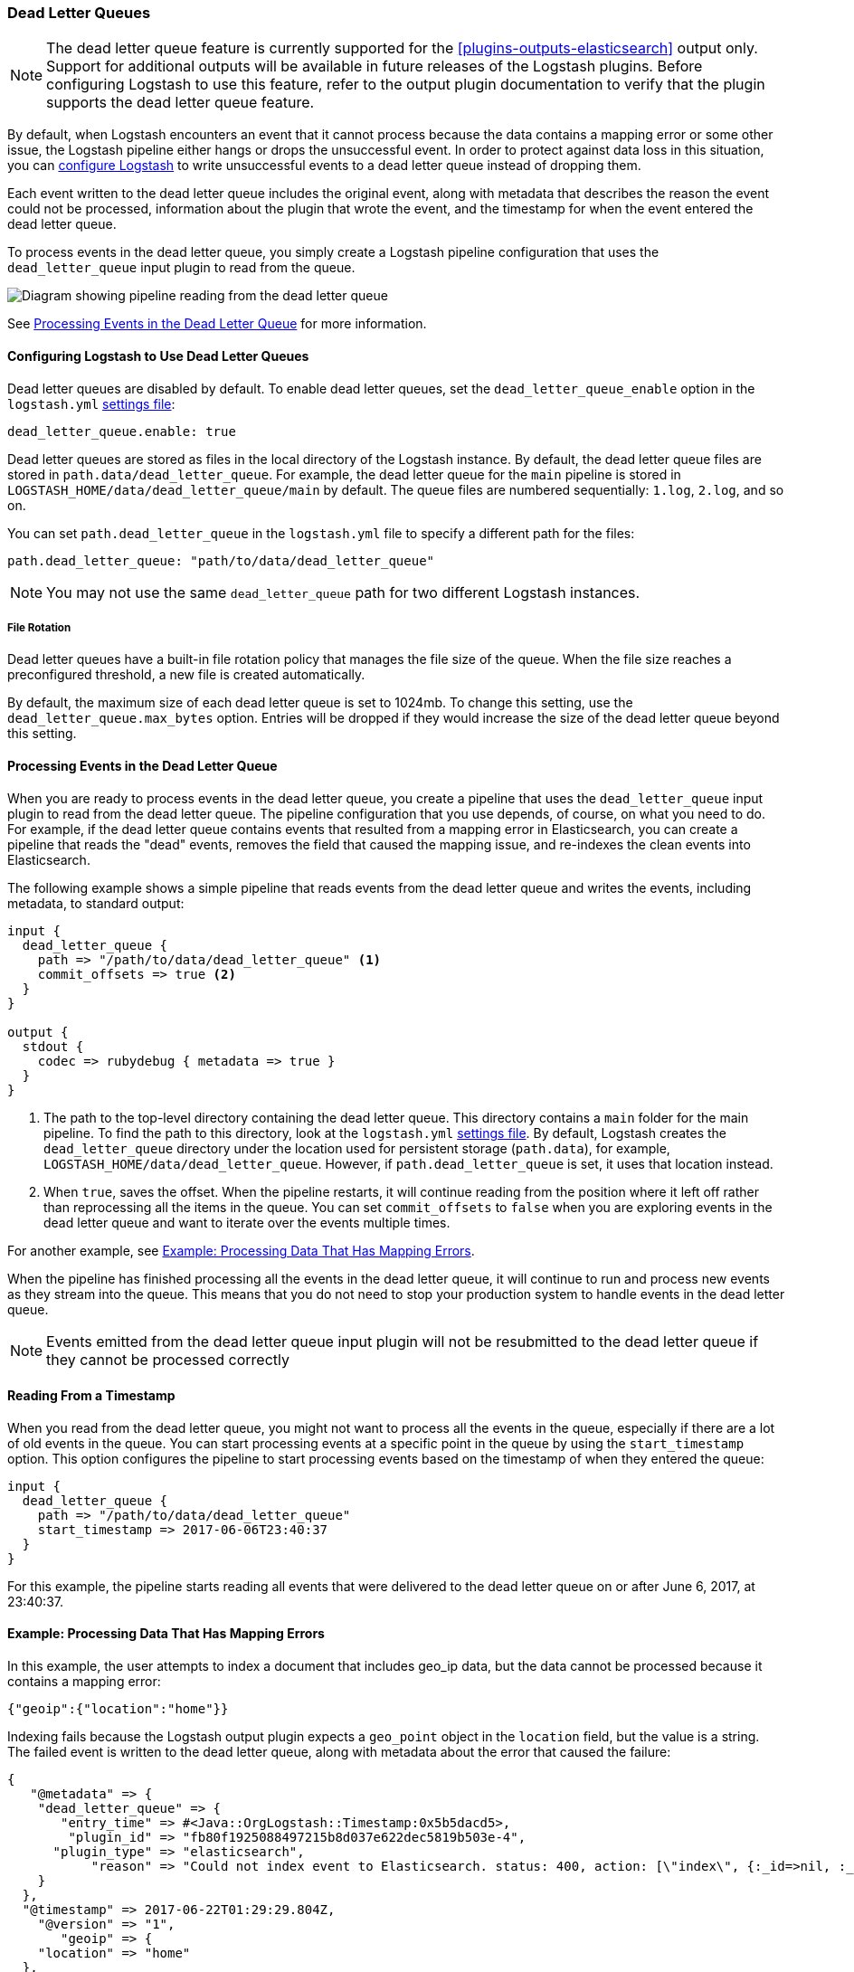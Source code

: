 [[dead-letter-queues]]
=== Dead Letter Queues

NOTE: The dead letter queue feature is currently supported for the
<<plugins-outputs-elasticsearch>> output only. Support for additional outputs
will be available in future releases of the Logstash plugins. Before configuring
Logstash to use this feature, refer to the output plugin documentation to
verify that the plugin supports the dead letter queue feature.

By default, when Logstash encounters an event that it cannot process because the
data contains a mapping error or some other issue, the Logstash pipeline 
either hangs or drops the unsuccessful event. In order to protect against data
loss in this situation, you can <<configuring-dlq,configure Logstash>> to write
unsuccessful events to a dead letter queue instead of dropping them. 

Each event written to the dead letter queue includes the original event, along
with metadata that describes the reason the event could not be processed,
information about the plugin that wrote the event, and the timestamp for when
the event entered the dead letter queue.

To process events in the dead letter queue, you simply create a Logstash
pipeline configuration that uses the `dead_letter_queue` input plugin
to read from the queue. 

image::static/images/dead_letter_queue.png[Diagram showing pipeline reading from the dead letter queue]

See <<processing-dlq-events>> for more information.

[[configuring-dlq]]
==== Configuring Logstash to Use Dead Letter Queues

Dead letter queues are disabled by default. To enable dead letter queues, set
the `dead_letter_queue_enable` option in the `logstash.yml`
<<logstash-settings-file,settings file>>: 

[source,yaml]
-------------------------------------------------------------------------------
dead_letter_queue.enable: true
-------------------------------------------------------------------------------

Dead letter queues are stored as files in the local directory of the Logstash
instance. By default, the dead letter queue files are stored in
`path.data/dead_letter_queue`. For example, the dead letter queue for the
`main` pipeline is stored in `LOGSTASH_HOME/data/dead_letter_queue/main` by
default. The queue files are numbered sequentially: `1.log`, `2.log`, and so on.

You can set `path.dead_letter_queue` in the `logstash.yml` file to
specify a different path for the files:

[source,yaml]
-------------------------------------------------------------------------------
path.dead_letter_queue: "path/to/data/dead_letter_queue"
-------------------------------------------------------------------------------


NOTE: You may not use the same `dead_letter_queue` path for two different
Logstash instances.

===== File Rotation

Dead letter queues have a built-in file rotation policy that manages the file
size of the queue. When the file size reaches a preconfigured threshold, a new
file is created automatically.

By default, the maximum size of each dead letter queue is set to 1024mb. To
change this setting, use the `dead_letter_queue.max_bytes` option.  Entries
will be dropped if they would increase the size of the dead letter queue beyond
this setting. 

[[processing-dlq-events]]
==== Processing Events in the Dead Letter Queue

When you are ready to process events in the dead letter queue, you create a
pipeline that uses the `dead_letter_queue` input plugin to read from the dead
letter queue. The pipeline configuration that you use depends, of course, on
what you need to do. For example, if the dead letter queue contains events that
resulted from a mapping error in Elasticsearch, you can create a pipeline that
reads the "dead" events, removes the field that caused the mapping issue, and
re-indexes the clean events into Elasticsearch. 

The following example shows a simple pipeline that reads events from the dead
letter queue and writes the events, including metadata, to standard output: 

[source,yaml]
--------------------------------------------------------------------------------
input {
  dead_letter_queue {
    path => "/path/to/data/dead_letter_queue" <1>
    commit_offsets => true <2>
  }
}

output {
  stdout {
    codec => rubydebug { metadata => true }
  }
}
--------------------------------------------------------------------------------

<1> The path to the top-level directory containing the dead letter queue. This
directory contains a `main` folder for the main pipeline. To find the path to
this directory, look at the `logstash.yml`
<<logstash-settings-file,settings file>>. By default, Logstash creates the
`dead_letter_queue` directory under the location used for persistent
storage (`path.data`), for example, `LOGSTASH_HOME/data/dead_letter_queue`.
However, if `path.dead_letter_queue` is set, it uses that location instead.
<2> When `true`, saves the offset. When the pipeline restarts, it will continue
reading from the position where it left off rather than reprocessing all the
items in the queue. You can set `commit_offsets` to `false` when you are
exploring events in the dead letter queue and want to iterate over the events
multiple times. 

For another example, see <<dlq-example>>.

When the pipeline has finished processing all the events in the dead letter
queue, it will continue to run and process new events as they stream into the
queue. This means that you do not need to stop your production system to handle
events in the dead letter queue. 

NOTE: Events emitted from the dead letter queue input plugin will not be resubmitted to the
dead letter queue if they cannot be processed correctly

[[dlq-timestamp]]
==== Reading From a Timestamp

When you read from the dead letter queue, you might not want to process all the
events in the queue, especially if there are a lot of old events in the queue.
You can start processing events at a specific point in the queue by using the
`start_timestamp` option. This option configures the pipeline to start
processing events based on the timestamp of when they entered the queue:

[source,yaml]
--------------------------------------------------------------------------------
input {
  dead_letter_queue {
    path => "/path/to/data/dead_letter_queue" 
    start_timestamp => 2017-06-06T23:40:37
  }
}
--------------------------------------------------------------------------------

For this example, the pipeline starts reading all events that were delivered to
the dead letter queue on or after June 6, 2017, at 23:40:37. 

[[dlq-example]]
==== Example: Processing Data That Has Mapping Errors

In this example, the user attempts to index a document that includes geo_ip data,
but the data cannot be processed because it contains a mapping error:

[source,json]
--------------------------------------------------------------------------------
{"geoip":{"location":"home"}}
--------------------------------------------------------------------------------

Indexing fails because the Logstash output plugin expects a `geo_point` object in
the `location` field, but the value is a string. The failed event is written to
the dead letter queue, along with metadata about the error that caused the
failure:

[source,json]
--------------------------------------------------------------------------------
{
   "@metadata" => {
    "dead_letter_queue" => {
       "entry_time" => #<Java::OrgLogstash::Timestamp:0x5b5dacd5>,
        "plugin_id" => "fb80f1925088497215b8d037e622dec5819b503e-4",
      "plugin_type" => "elasticsearch",
           "reason" => "Could not index event to Elasticsearch. status: 400, action: [\"index\", {:_id=>nil, :_index=>\"logstash-2017.06.22\", :_type=>\"logs\", :_routing=>nil}, 2017-06-22T01:29:29.804Z Suyogs-MacBook-Pro-2.local {\"geoip\":{\"location\":\"home\"}}], response: {\"index\"=>{\"_index\"=>\"logstash-2017.06.22\", \"_type\"=>\"logs\", \"_id\"=>\"AVzNayPze1iR9yDdI2MD\", \"status\"=>400, \"error\"=>{\"type\"=>\"mapper_parsing_exception\", \"reason\"=>\"failed to parse\", \"caused_by\"=>{\"type\"=>\"illegal_argument_exception\", \"reason\"=>\"illegal latitude value [266.30859375] for geoip.location\"}}}}"
    }
  },
  "@timestamp" => 2017-06-22T01:29:29.804Z,
    "@version" => "1",
       "geoip" => {
    "location" => "home"
  },
        "host" => "Suyogs-MacBook-Pro-2.local",
     "message" => "{\"geoip\":{\"location\":\"home\"}}"
}
--------------------------------------------------------------------------------

To process the failed event, you create the following pipeline that reads from
the dead letter queue and removes the mapping problem:

[source,json]
--------------------------------------------------------------------------------
input { 
  dead_letter_queue { 
    path => "/path/to/data/dead_letter_queue/" <1>
  } 
} 
filter {
  mutate { 
    remove_field => "[geoip][location]" <2>
  } 
} 
output { 
  elasticsearch{
    hosts => [ "localhost:9200" ] <3>
  } 
}
--------------------------------------------------------------------------------

<1> The `dead_letter_queue` input reads from the dead letter queue.
<2> The `mutate` filter removes the problem field called `location`.
<3> The clean event is sent to Elasticsearch, where it can be indexed because
the mapping issue is resolved.

